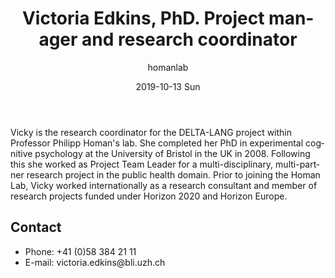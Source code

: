 #+TITLE:       Victoria Edkins, PhD. Project manager and research coordinator
#+AUTHOR:      homanlab
#+EMAIL:       homanlab.zuerich@gmail.com
#+DATE:        2019-10-13 Sun
#+URI:         /people/%y/%m/%d/victoria-edkins
#+KEYWORDS:    lab, vicky, contact, cv
#+TAGS:        lab, vicky, contact, cv
#+LANGUAGE:    en
#+OPTIONS:     H:3 num:nil toc:nil \n:nil ::t |:t ^:nil -:nil f:t *:t <:t
#+DESCRIPTION: Project manager
#+AVATAR:      https://homanlab.github.io/media/img/edkins.jpg

#+ATTR_HTML: :width 200px
[[https://homanlab.github.io/media/img/edkins.jpg]]

Vicky is the research coordinator for the DELTA-LANG project within
Professor Philipp Homan's lab. She completed her PhD in experimental
cognitive psychology at the University of Bristol in the UK
in 2008. Following this she worked as Project Team Leader for a
multi-disciplinary, multi-partner research project in the public
health domain. Prior to joining the Homan Lab, Vicky worked
internationally as a research consultant and member of research
projects funded under Horizon 2020 and Horizon Europe.  

** Contact
#+ATTR_HTML: :target _blank
- Phone: +41 (0)58 384 21 11
- E-mail: victoria.edkins@bli.uzh.ch

	

